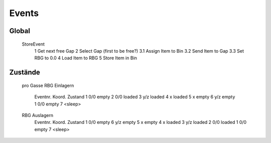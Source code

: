 Events
======

Global
------
	StoreEvent
		1 Get next free Gap
		2 Select Gap (first to be free?)
		3.1 Assign Item to Bin
		3.2 Send Item to Gap
		3.3 Set RBG to 0.0
		4 Load Item to RBG
		5 Store Item in Bin

Zustände
--------
	pro Gasse
	RBG Einlagern
		Eventnr.	Koord.	Zustand
		1 			0/0 	empty
		2 			0/0 	loaded
		3 			y/z 	loaded
		4 			x 		loaded
		5 			x 		empty
		6 			y/z 	empty
		1			0/0		empty
		7 					<sleep>
	
	RBG Auslagern
		Eventnr.	Koord.	Zustand
		1 			0/0 	empty
		6 			y/z 	empty
		5 			x 		empty
		4 			x 		loaded
		3 			y/z 	loaded
		2 			0/0 	loaded
		1			0/0		empty
		7 					<sleep>

		
